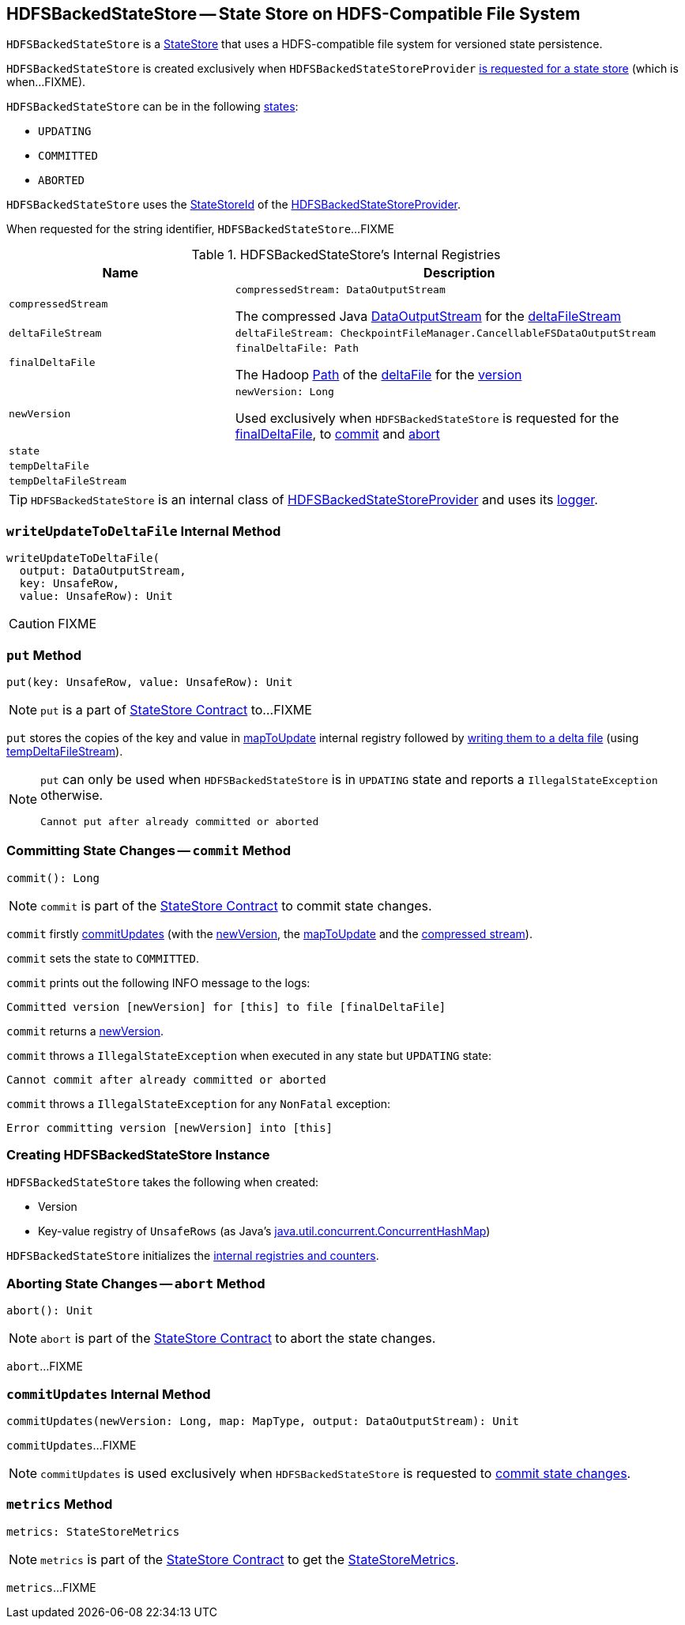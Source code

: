 == [[HDFSBackedStateStore]] HDFSBackedStateStore -- State Store on HDFS-Compatible File System

`HDFSBackedStateStore` is a link:spark-sql-streaming-StateStore.adoc[StateStore] that uses a HDFS-compatible file system for versioned state persistence.

`HDFSBackedStateStore` is created exclusively when `HDFSBackedStateStoreProvider` <<getStore, is requested for a state store>> (which is when...FIXME).

`HDFSBackedStateStore` can be in the following <<state, states>>:

* `UPDATING`
* `COMMITTED`
* `ABORTED`

[[id]]
`HDFSBackedStateStore` uses the <<spark-sql-streaming-StateStoreId.adoc#, StateStoreId>> of the <<spark-sql-streaming-HDFSBackedStateStoreProvider.adoc#stateStoreId, HDFSBackedStateStoreProvider>>.

[[toString]]
When requested for the string identifier, `HDFSBackedStateStore`...FIXME

[[internal-registries]]
.HDFSBackedStateStore's Internal Registries
[cols="1m,2",options="header",width="100%"]
|===
| Name
| Description

| compressedStream
a| [[compressedStream]]

[source, scala]
----
compressedStream: DataOutputStream
----

The compressed Java https://docs.oracle.com/javase/8/docs/api/java/io/DataOutputStream.html[DataOutputStream] for the <<deltaFileStream, deltaFileStream>>

| deltaFileStream
a| [[deltaFileStream]]

[source, scala]
----
deltaFileStream: CheckpointFileManager.CancellableFSDataOutputStream
----

| finalDeltaFile
a| [[finalDeltaFile]]

[source, scala]
----
finalDeltaFile: Path
----

The Hadoop https://hadoop.apache.org/docs/r2.7.3/api/org/apache/hadoop/fs/Path.html[Path] of the <<spark-sql-streaming-HDFSBackedStateStoreProvider.adoc#deltaFile, deltaFile>> for the <<newVersion, version>>

| newVersion
a| [[newVersion]]

[source, scala]
----
newVersion: Long
----

Used exclusively when `HDFSBackedStateStore` is requested for the <<finalDeltaFile, finalDeltaFile>>, to <<commit, commit>> and <<abort, abort>>

| state
| [[state]]

| tempDeltaFile
| [[tempDeltaFile]]

| tempDeltaFileStream
| [[tempDeltaFileStream]]
|===

[[logging]]
[TIP]
====
`HDFSBackedStateStore` is an internal class of <<spark-sql-streaming-HDFSBackedStateStoreProvider.adoc#, HDFSBackedStateStoreProvider>> and uses its <<spark-sql-streaming-HDFSBackedStateStoreProvider.adoc#logging, logger>>.
====

=== [[writeUpdateToDeltaFile]] `writeUpdateToDeltaFile` Internal Method

[source, scala]
----
writeUpdateToDeltaFile(
  output: DataOutputStream,
  key: UnsafeRow,
  value: UnsafeRow): Unit
----

CAUTION: FIXME

=== [[put]] `put` Method

[source, scala]
----
put(key: UnsafeRow, value: UnsafeRow): Unit
----

NOTE: `put` is a part of link:spark-sql-streaming-StateStore.adoc#put[StateStore Contract] to...FIXME

`put` stores the copies of the key and value in <<mapToUpdate, mapToUpdate>> internal registry followed by <<writeUpdateToDeltaFile, writing them to a delta file>> (using <<tempDeltaFileStream, tempDeltaFileStream>>).

[NOTE]
====
`put` can only be used when `HDFSBackedStateStore` is in `UPDATING` state and reports a `IllegalStateException` otherwise.

```
Cannot put after already committed or aborted
```
====

=== [[commit]] Committing State Changes -- `commit` Method

[source, scala]
----
commit(): Long
----

NOTE: `commit` is part of the <<spark-sql-streaming-StateStore.adoc#commit, StateStore Contract>> to commit state changes.

`commit` firstly <<commitUpdates, commitUpdates>> (with the <<newVersion, newVersion>>, the <<mapToUpdate, mapToUpdate>> and the <<compressedStream, compressed stream>>).

`commit` sets the state to `COMMITTED`.

`commit` prints out the following INFO message to the logs:

```
Committed version [newVersion] for [this] to file [finalDeltaFile]
```

`commit` returns a <<newVersion, newVersion>>.

`commit` throws a `IllegalStateException` when executed in any state but `UPDATING` state:

```
Cannot commit after already committed or aborted
```

`commit` throws a `IllegalStateException` for any `NonFatal` exception:

```
Error committing version [newVersion] into [this]
```

=== [[creating-instance]] Creating HDFSBackedStateStore Instance

`HDFSBackedStateStore` takes the following when created:

* [[version]] Version
* [[mapToUpdate]] Key-value registry of `UnsafeRows` (as Java's https://docs.oracle.com/javase/8/docs/api/java/util/concurrent/ConcurrentHashMap.html[java.util.concurrent.ConcurrentHashMap])

`HDFSBackedStateStore` initializes the <<internal-registries, internal registries and counters>>.

=== [[abort]] Aborting State Changes -- `abort` Method

[source, scala]
----
abort(): Unit
----

NOTE: `abort` is part of the <<spark-sql-streaming-StateStore.adoc#abort, StateStore Contract>> to abort the state changes.

`abort`...FIXME

=== [[commitUpdates]] `commitUpdates` Internal Method

[source, scala]
----
commitUpdates(newVersion: Long, map: MapType, output: DataOutputStream): Unit
----

`commitUpdates`...FIXME

NOTE: `commitUpdates` is used exclusively when `HDFSBackedStateStore` is requested to <<commit, commit state changes>>.

=== [[metrics]] `metrics` Method

[source, scala]
----
metrics: StateStoreMetrics
----

NOTE: `metrics` is part of the <<spark-sql-streaming-StateStore.adoc#metrics, StateStore Contract>> to get the <<spark-sql-streaming-StateStoreMetrics.adoc#, StateStoreMetrics>>.

`metrics`...FIXME
